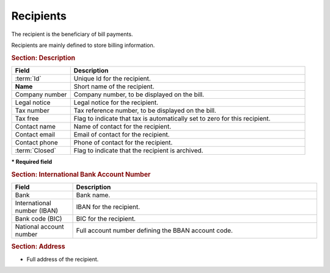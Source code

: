 .. raw:: latex

    \newpage

.. title:: Recipients

.. index:: ! Recipient
.. index:: ! Bill (Recipient) 

.. _recipient:

Recipients
----------

The recipient is the beneficiary of bill payments.

Recipients are mainly defined to store billing information. 

.. rubric:: Section: Description

.. tabularcolumns:: |l|l|

.. list-table::
   :widths: 20, 80
   :header-rows: 1

   * - Field
     - Description
   * - :term:`Id`
     - Unique Id for the recipient.
   * - **Name**
     - Short name of the recipient.
   * - Company number
     - Company number, to be displayed on the bill.
   * - Legal notice
     - Legal notice for the recipient.
   * - Tax number
     - Tax reference number, to be displayed on the bill.
   * - Tax free
     - Flag to indicate that tax is automatically set to zero for this recipient.
   * - Contact name
     - Name of contact for the recipient.
   * - Contact email
     - Email of contact for the recipient.
   * - Contact phone
     - Phone of contact for the recipient.
   * - :term:`Closed`
     - Flag to indicate that the recipient is archived.
 
**\* Required field**

.. rubric:: Section: International Bank Account Number

.. tabularcolumns:: |l|l|

.. list-table::
   :widths: 20, 80
   :header-rows: 1

   * - Field
     - Description
   * - Bank
     - Bank name.
   * - International number (IBAN)
     - IBAN for the recipient.
   * - Bank code (BIC)
     - BIC for the recipient. 
   * - National account number
     - Full account number defining the BBAN account code.

.. rubric:: Section: Address

* Full address of the recipient.


